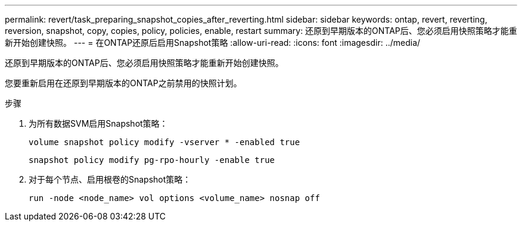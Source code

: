 ---
permalink: revert/task_preparing_snapshot_copies_after_reverting.html 
sidebar: sidebar 
keywords: ontap, revert, reverting, reversion, snapshot, copy, copies, policy, policies, enable, restart 
summary: 还原到早期版本的ONTAP后、您必须启用快照策略才能重新开始创建快照。 
---
= 在ONTAP还原后启用Snapshot策略
:allow-uri-read: 
:icons: font
:imagesdir: ../media/


[role="lead"]
还原到早期版本的ONTAP后、您必须启用快照策略才能重新开始创建快照。

您要重新启用在还原到早期版本的ONTAP之前禁用的快照计划。

.步骤
. 为所有数据SVM启用Snapshot策略：
+
[source, cli]
----
volume snapshot policy modify -vserver * -enabled true
----
+
[source, cli]
----
snapshot policy modify pg-rpo-hourly -enable true
----
. 对于每个节点、启用根卷的Snapshot策略：
+
[source, cli]
----
run -node <node_name> vol options <volume_name> nosnap off
----

